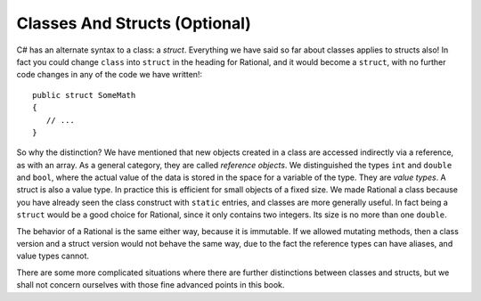 .. index:: value type
   reference object
   struct
   



.. .. index::  class; plan classes and methods
..    plan problem split into classes
   
.. .. _plan-classes:

.. Planning A Class Structure
.. ==============================

.. The Console input/output interchange below illustrates 
.. an idea for a skeleton of a text (adventure?) game.  
.. It could be the basis of a later group project. It does not
.. have much in it yet, but it can be planned in terms of classes.
.. Classes with instances correspond to nouns you would be using, 
.. particularly nouns used in more than one place with different 
.. state data being remembered.
.. Verbs associated with nouns you use tend to be methods.  
.. Think how you might break this down, looking at what is happening
.. in the sequence below. 
 
.. The parts appearing after the '>' prompt are entries by the user.
.. Other lines are computer responses:

.. ..  code-block:: none

.. 	Welcome to Loyola!
.. 	This is a pretty boring game, unless you modify it.
.. 	Type 'help' if you need help.
	
.. 	You are outside the main entrance of the university that prepares people for
.. 	extraordinary lives.  It would help to be prepared now....
.. 	Exits: east south west 
.. 	> help
.. 	You are lost. You are alone.
.. 	You wander around at the university.
								 
.. 	Your command words are:
.. 	   help go quit 
	
.. 	Enter
.. 		help command
.. 	for help on the command.
.. 	> help go
.. 	Enter
.. 		go direction
.. 	to exit the current place in the specified direction.
.. 	The direction should be in the list of exits for the current place.
.. 	> go west
.. 	You are in the campus pub.
.. 	Exits: east 
.. 	> go east
.. 	You are outside the main entrance of the university that prepares people for
.. 	extraordinary lives.  It would help to be prepared now....
.. 	Exits: east south west 
.. 	> go south
.. 	You are in a computing lab.
.. 	Exits: north east 
.. 	> go east
.. 	You are in the computing admin office.
.. 	Exits: west 
.. 	> bye 
.. 	I don't know what you mean...
.. 	> quit
.. 	Do you really want to quit? yes
.. 	Thank you for playing.  Good bye.

.. Think and discuss how to organize things first....

.. The different parts of a multi-class project interact through their public methods.
.. Remember the two roles of writer and consumer.  The consumer needs good documentation
.. of how to use (not implement) these methods.  These methods that allow the
.. interaction between classes provide the *interface* between classes.  Unfortunately 
.. "interface" is used in more than one way.  Here it means publicly specified ways
.. for different parts to interact.

.. As you think how to break this game into parts (classes), 
.. also think how the parts interact (public methods).
.. This is a good place for the start of a class discussion.

.. If the plan is to discuss it in class, *wait* before looking at 
.. the code that generated the exchange above, in the 
.. project folder :repsrc:`cs_project1`.

.. The code uses many of the topics discussed so far in this book.

.. We will add some features from another meaning of :ref:`Interface`,
.. and discuss the revision in project
.. :repsrc:`csproject_stub` (no 1).  You *might* use this version 
.. as a basis of a project.




.. _structs-and-classes:

Classes And Structs (Optional)
================================

.. abstract class
.. https://dotnettutorials.net/lesson/file-handling-in-csharp/

.. In C#, The System.IO namespace contains the required classes used to handle the input and output 
.. streams and provide information about file and directory structure. The parent class of 
.. file processing is Stream. Stream is an abstract class used as the parent of the 
.. classes that implement the necessary operations.


C# has an alternate syntax to a class: a *struct*. 
Everything we have said so far about classes applies to
structs also!  In fact you could change ``class`` into ``struct`` in the heading for
Rational, and it would become a ``struct``, with no further code changes in any of the
code we have written!::

	public struct SomeMath
	{
	   // ...
	}

So why the distinction?  We have mentioned that new objects created in a class are 
accessed indirectly via a reference, as with an array.  As a general category,
they are called *reference objects*.  We distinguished the types ``int`` and 
``double`` and ``bool``, where the actual value of the data is stored in the space 
for a variable of the type.  They are *value types*.  A struct is also a value
type.  In practice this is efficient for small objects of a fixed size.  
We made Rational a class because
you have already seen the class construct with
``static`` entries, and classes are more generally useful.  
In fact being a ``struct`` would be a good choice for Rational, 
since it only contains two integers.  Its size is no more than one ``double``.

The behavior of a Rational is the same either way, because it is immutable.  If we
allowed mutating methods, then a class version and a struct version would not behave
the same way, due to the fact the reference types can have aliases, 
and value types cannot.

There are some more complicated situations where there are further distinctions between
classes and structs, but we shall not concern ourselves 
with those fine advanced points in this book.